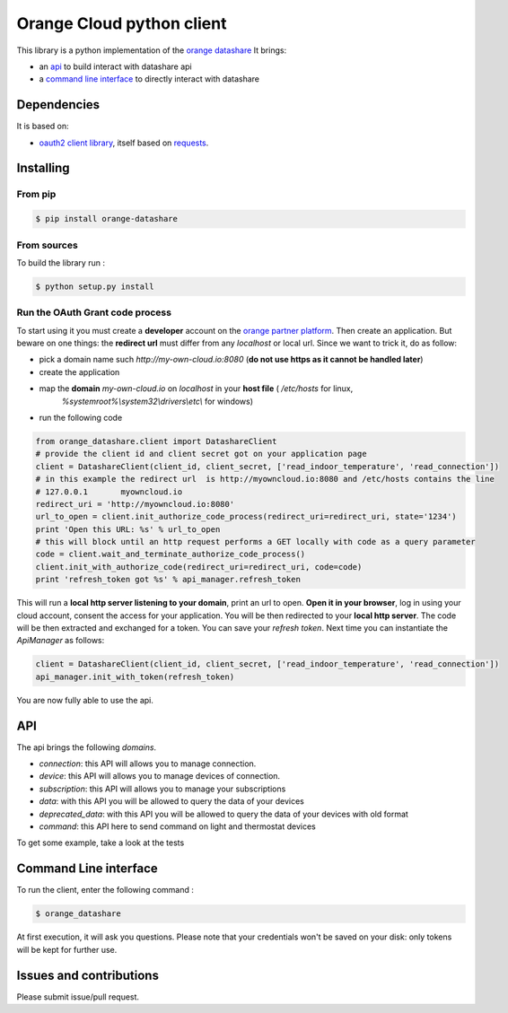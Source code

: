 Orange Cloud python client
==========================
.. image:: https://img.shields.io/pypi/v/orange-datashare.svg
    :target: https://pypi.python.org/pypi/orange-datashare
.. image:: https://img.shields.io/github/license/Orange-OpenSource/datashare-client-python.svg
    :target: https://raw.githubusercontent.com/Orange-OpenSource/datashare-client-python/master/LICENSE

This library is a python implementation of the `orange datashare <https://developer.orange.com/apis/discover-datashare/>`_
It brings:

- an `api <#api>`_ to build interact with datashare api
- a `command line interface <#cli>`_ to directly interact with datashare

Dependencies
------------
It is based on:

- `oauth2 client library <https://github.com/antechrestos/OAuth2Client>`_, itself based on `requests <https://pypi.python.org/pypi/requests>`_.


Installing
----------

From pip
~~~~~~~~
.. code-block:: bash

	$ pip install orange-datashare

From sources
~~~~~~~~~~~~

To build the library run :

.. code-block:: bash

	$ python setup.py install

Run the OAuth Grant code process
~~~~~~~~~~~~~~~~~~~~~~~~~~~~~~~~
To start using it you must create a **developer** account on the
`orange partner platform <https://developer.orange.com/signin>`_.
Then create an application. But beware on one things: the **redirect url** must differ from any `localhost` or local url.
Since we want to trick it, do as follow:

- pick a domain name such `http://my-own-cloud.io:8080` (**do not use https as it cannot be handled later**)
- create the application
- map the **domain** `my-own-cloud.io` on `localhost` in your **host file** ( `/etc/hosts` for linux,
    `%systemroot%\\system32\\drivers\\etc\\` for windows)
- run the following code


.. code-block:: python

    from orange_datashare.client import DatashareClient
    # provide the client id and client secret got on your application page
    client = DatashareClient(client_id, client_secret, ['read_indoor_temperature', 'read_connection'])
    # in this example the redirect url  is http://myowncloud.io:8080 and /etc/hosts contains the line
    # 127.0.0.1       myowncloud.io
    redirect_uri = 'http://myowncloud.io:8080'
    url_to_open = client.init_authorize_code_process(redirect_uri=redirect_uri, state='1234')
    print 'Open this URL: %s' % url_to_open
    # this will block until an http request performs a GET locally with code as a query parameter
    code = client.wait_and_terminate_authorize_code_process()
    client.init_with_authorize_code(redirect_uri=redirect_uri, code=code)
    print 'refresh_token got %s' % api_manager.refresh_token

This will run a **local http server listening to your domain**, print an url to open. **Open it in your browser**,
log in using your cloud account, consent the access for your application.
You will be then redirected to your **local http server**. The code will be then extracted and exchanged for a token.
You can save your `refresh token`. Next time you can instantiate the `ApiManager` as follows:

.. code-block:: python

    client = DatashareClient(client_id, client_secret, ['read_indoor_temperature', 'read_connection'])
    api_manager.init_with_token(refresh_token)

You are now fully able to use the api.

API
---
The api brings the following *domains*.

- `connection`: this API will allows you to manage connection.
- `device`: this API will allows you to manage devices of connection.
- `subscription`: this API will allows you to manage your subscriptions
- `data`: with this API you will be allowed to query the data of your devices
- `deprecated_data`: with this API you will be allowed to query the data of your devices with old format
- `command`:  this API here to send command on light and thermostat devices

To get some example, take a look at the tests

Command Line interface
----------------------
To run the client, enter the following command :

.. code-block:: bash

	$ orange_datashare

At first execution, it will ask you questions.
Please note that your credentials won't be saved on your disk: only tokens will be kept for further use.

Issues and contributions
------------------------
Please submit issue/pull request.
